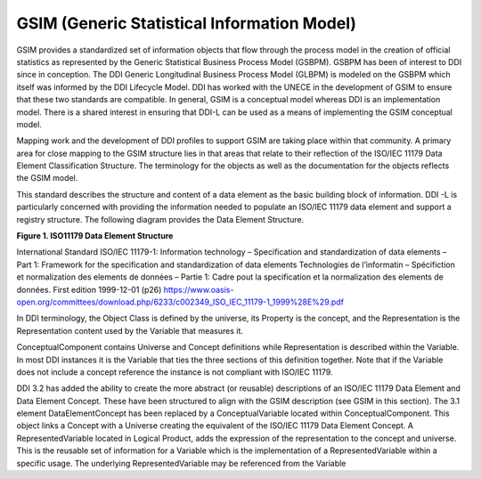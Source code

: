 GSIM (Generic Statistical Information Model)
--------------------------------------------

GSIM provides a standardized set of information objects that flow
through the process model in the creation of official statistics as
represented by the Generic Statistical Business Process Model (GSBPM).
GSBPM has been of interest to DDI since in conception. The DDI Generic
Longitudinal Business Process Model (GLBPM) is modeled on the GSBPM
which itself was informed by the DDI Lifecycle Model. DDI has worked
with the UNECE in the development of GSIM to ensure that these two
standards are compatible. In general, GSIM is a conceptual model whereas
DDI is an implementation model. There is a shared interest in ensuring
that DDI-L can be used as a means of implementing the GSIM conceptual
model.

Mapping work and the development of DDI profiles to support GSIM are
taking place within that community. A primary area for close mapping to
the GSIM structure lies in that areas that relate to their reflection of
the ISO/IEC 11179 Data Element Classification Structure. The terminology
for the objects as well as the documentation for the objects reflects
the GSIM model.

This standard describes the structure and content of a data element as
the basic building block of information. DDI -L is particularly
concerned with providing the information needed to populate an ISO/IEC
11179 data element and support a registry structure. The following
diagram provides the Data Element Structure.

**Figure 1.  ISO11179 Data Element Structure**

.. |figure1| image:: ../images/iso_1179_data_element_structure.png

|figure1|

International Standard ISO/IEC 11179-1: Information technology –
Specification and standardization of data elements – Part 1: Framework
for the specification and standardization of data elements Technologies
de l’informatin – Spécifiction et normalization des elements de données
– Partie 1: Cadre pout la specification et la normalization des elements
de données. First edition 1999-12-01 (p26)
https://www.oasis-open.org/committees/download.php/6233/c002349_ISO_IEC_11179-1_1999%28E%29.pdf

In DDI terminology, the Object Class is defined by the universe, its
Property is the concept, and the Representation is the Representation
content used by the Variable that measures it.

ConceptualComponent contains Universe and Concept definitions while
Representation is described within the Variable. In most DDI instances
it is the Variable that ties the three sections of this definition
together. Note that if the Variable does not include a concept reference
the instance is not compliant with ISO/IEC 11179.

DDI 3.2 has added the ability to create the more abstract (or reusable)
descriptions of an ISO/IEC 11179 Data Element and Data Element Concept.
These have been structured to align with the GSIM description (see GSIM
in this section). The 3.1 element DataElementConcept has been replaced
by a ConceptualVariable located within ConceptualComponent. This object
links a Concept with a Universe creating the equivalent of the ISO/IEC
11179 Data Element Concept. A RepresentedVariable located in Logical
Product, adds the expression of the representation to the concept and
universe. This is the reusable set of information for a Variable which
is the implementation of a RepresentedVariable within a specific usage.
The underlying RepresentedVariable may be referenced from the Variable
